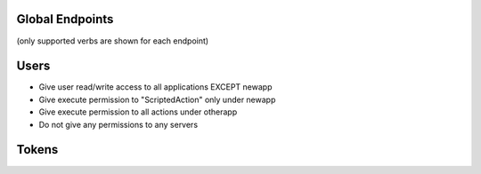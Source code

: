 ================
Global Endpoints
================
(only supported verbs are shown for each endpoint)


=====
Users
=====

.. http:get::   /global/users

   Returns terse list of users


   **Example request**:

   .. sourcecode:: http

      $ curl -XGET '/global/users'

   **Example response**

   .. sourcecode:: http

      {
          "users": [
              "admin",
              "robert",
              "mary",
              "john"
          ]
      }

.. http:get::   /global/users/(string:username)

   Get a user and create and return an auth token (if necessary).
   This can be considered the equivalent to "logging in".

   :param password: Password (URL-encoded if necessary)
   :param auth_token: Auth token (only if password is not provided)
   :type password: string
   :type auth_token: string

   **Example request**

   .. sourcecode:: http

      $ curl -XGET '/global/users/joe?password=1234'

   **Example response**

   .. sourcecode:: http

      {
          "status": "ok",
          "message": {
              "username": "joe",
              "attributes": {},
              "auth_token": [
                  "NWFjNzkwNWQ4MjQyNzY5MWJjMjVlOTE4ODMwM2E1M2EyMzBiZDIyMFjNzkwNWQ4MjQyNzY5MWJjMjVlOTE4ODMQ"
              ],
              "permissions": {
                  "apps": {
                       "*": "read/write",
                      "_global": "read/write"
                  },
                  "actions": {
                       "*": {
                          "*": "execute"
                      }
                  },
                  "servers": "*"
               }
          }
      }


.. http:put:: /global/users

   Creates a new user or modifies an existing user.

   :param username: Username (URL-encoded)
   :param password: Password (URL-encoded, optional with auth_token)
   :param auth_token: Auth token (optional if password provided)
   :jsonparam string body: JSON object containing permissions object and optional attributes object.
   :type username: string
   :type password: string
   :type auth_token: string

   **Example request**

   .. sourcecode:: http

      $ curl -XPOST '/global/users?username=joe&password=1234' -b '
      {
        "attributes": {
            "address": "123 Spring Street, Knoxville, TN 012345"
         },
         "permissions": {
            "apps": {
                "*": "read/write",
                "newapp": ""
            },
            "actions" {
                "newapp": {
                    "ScriptedAction": "execute"
                },
                "otherapp": {
                    "*": "execute"
                }
            },
            "servers": ""
         }
      }'

   This grants the following permissions:

* Give user read/write access to all applications EXCEPT newapp
* Give execute permission to "ScriptedAction" only under newapp
* Give execute permission to all actions under otherapp
* Do not give any permissions to any servers


.. http:delete::    /global/users/(string:username)

   Delete a user.

   .. NOTE::
      You can use either password authentication or auth token.

   :param password: Password (URL-encoded, optional with auth_token)
   :param auth_token: Auth token (optional if password provided)
   :type password: string
   :type auth_token: string

   **Example request**

   .. sourcecode:: http

      $ curl -XDELETE '/global/users/joe'


======
Tokens
======